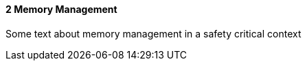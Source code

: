 // (C) Copyright 2014-2017 The Khronos Group Inc. All Rights Reserved.
// Khronos Group Safety Critical API Development SCAP
// document
// 
// Text format: asciidoc 8.6.9
// Editor:      Asciidoc Book Editor
//
// Description: Guidelines 3.2.1 Guidelines Bugzilla #15008

:Author: Illya Rudkin (spec editor)
:Author Initials: IOR
:Revision: 0.01

// Hyperlink anchor, the ID matches those in 
// 3_1_GuidelinesList.adoc 
[[b15991]]

==== 2 Memory Management

Some text about memory management in a safety critical context